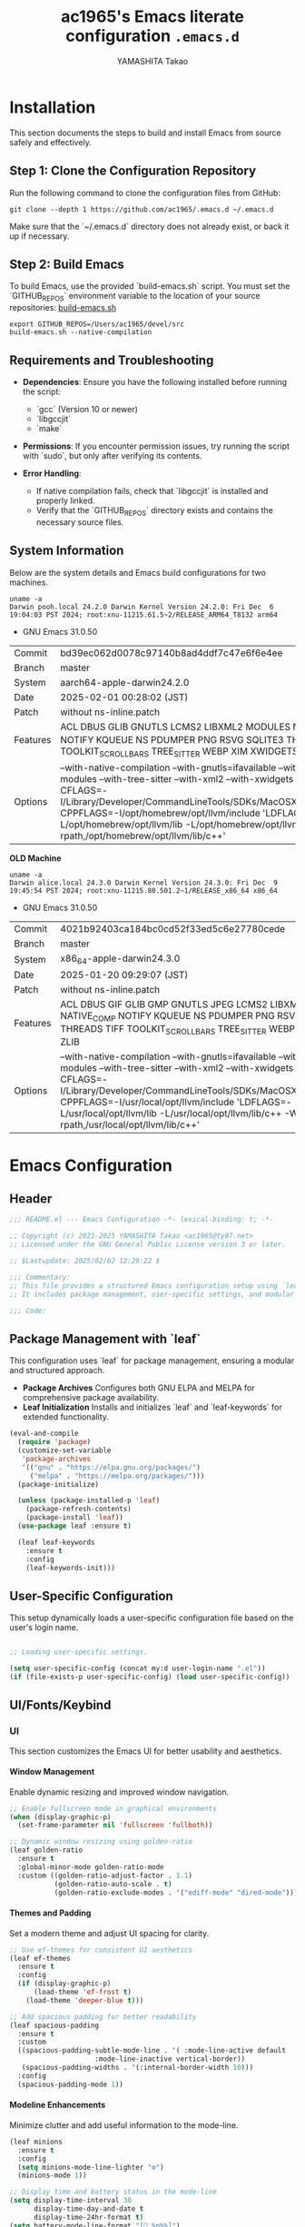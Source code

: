 #+title: ac1965's Emacs literate configuration =.emacs.d=
#+startup: content
#+author: YAMASHITA Takao
#+options: auto-id:t H:6

[[file:demo.png]]

* Installation

This section documents the steps to build and install Emacs from source safely and effectively.

** Step 1: Clone the Configuration Repository
Run the following command to clone the configuration files from GitHub:

#+begin_src shell :eval never
  git clone --depth 1 https://github.com/ac1965/.emacs.d ~/.emacs.d
#+end_src

Make sure that the `~/.emacs.d` directory does not already exist, or back it up if necessary.

** Step 2: Build Emacs

To build Emacs, use the provided `build-emacs.sh` script. You must set the `GITHUB_REPOS` environment variable to the location of your source repositories:
[[https://github.com/ac1965/dotfiles/blob/master/.local/bin/build-emacs.sh][ build-emacs.sh]]

#+begin_src shell :eval never
  export GITHUB_REPOS=/Users/ac1965/devel/src
  build-emacs.sh --native-compilation
#+end_src

** Requirements and Troubleshooting

- **Dependencies**: Ensure you have the following installed before running the script:
  - `gcc` (Version 10 or newer)
  - `libgccjit`
  - `make`

- **Permissions**: If you encounter permission issues, try running the script with `sudo`, but only after verifying its contents.

- **Error Handling**:
  - If native compilation fails, check that `libgccjit` is installed and properly linked.
  - Verify that the `GITHUB_REPOS` directory exists and contains the necessary source files.

** System Information

Below are the system details and Emacs build configurations for two machines.

#+begin_src shell :eval never
  uname -a
  Darwin pooh.local 24.2.0 Darwin Kernel Version 24.2.0: Fri Dec  6 19:04:03 PST 2024; root:xnu-11215.61.5~2/RELEASE_ARM64_T8132 arm64
#+end_src

- GNU Emacs 31.0.50

|Commit|bd39ec062d0078c97140b8ad4ddf7c47e6f6e4ee|
|Branch|master|
|System|aarch64-apple-darwin24.2.0|
|Date|2025-02-01 00:28:02 (JST)|
|Patch|without ns-inline.patch|
|Features|ACL DBUS GLIB GNUTLS LCMS2 LIBXML2 MODULES NATIVE_COMP NOTIFY KQUEUE NS PDUMPER PNG RSVG SQLITE3 THREADS TOOLKIT_SCROLL_BARS TREE_SITTER WEBP XIM XWIDGETS ZLIB|
|Options|--with-native-compilation --with-gnutls=ifavailable --with-json --with-modules --with-tree-sitter --with-xml2 --with-xwidgets --with-librsvg CFLAGS=-I/Library/Developer/CommandLineTools/SDKs/MacOSX.sdk/usr/include CPPFLAGS=-I/opt/homebrew/opt/llvm/include 'LDFLAGS=-L/opt/homebrew/opt/llvm/lib -L/opt/homebrew/opt/llvm/lib/c++ -Wl,-rpath,/opt/homebrew/opt/llvm/lib/c++'|

*OLD Machine*

#+begin_src shell :eval never
  uname -a
  Darwin alice.local 24.3.0 Darwin Kernel Version 24.3.0: Fri Dec  9 19:45:54 PST 2024; root:xnu-11215.80.501.2~1/RELEASE_x86_64 x86_64
#+end_src

- GNU Emacs 31.0.50

|Commit|4021b92403ca184bc0cd52f33ed5c6e27780cede|
|Branch|master|
|System|x86_64-apple-darwin24.3.0|
|Date|2025-01-20 09:29:07 (JST)|
|Patch|without ns-inline.patch|
|Features|ACL DBUS GIF GLIB GMP GNUTLS JPEG LCMS2 LIBXML2 MODULES NATIVE_COMP NOTIFY KQUEUE NS PDUMPER PNG RSVG SQLITE3 THREADS TIFF TOOLKIT_SCROLL_BARS TREE_SITTER WEBP XIM XWIDGETS ZLIB|
|Options|--with-native-compilation --with-gnutls=ifavailable --with-json --with-modules --with-tree-sitter --with-xml2 --with-xwidgets --with-librsvg CFLAGS=-I/Library/Developer/CommandLineTools/SDKs/MacOSX.sdk/usr/include CPPFLAGS=-I/usr/local/opt/llvm/include 'LDFLAGS=-L/usr/local/opt/llvm/lib -L/usr/local/opt/llvm/lib/c++ -Wl,-rpath,/usr/local/opt/llvm/lib/c++'|

* Emacs Configuration
** Header
#+begin_src emacs-lisp
;;; README.el --- Emacs Configuration -*- lexical-binding: t; -*-

;; Copyright (c) 2021-2025 YAMASHITA Takao <ac1965@ty07.net>
;; Licensed under the GNU General Public License version 3 or later.

;; $Lastupdate: 2025/02/02 12:29:22 $

;;; Commentary:
;; This file provides a structured Emacs configuration setup using `leaf`.
;; It includes package management, user-specific settings, and modular design.

;;; Code:
#+end_src

** Package Management with `leaf`
This configuration uses `leaf` for package management, ensuring a modular and structured approach.

- **Package Archives**
  Configures both GNU ELPA and MELPA for comprehensive package availability.
- **Leaf Initialization**
  Installs and initializes `leaf` and `leaf-keywords` for extended functionality.

#+begin_src emacs-lisp
(eval-and-compile
  (require 'package)
  (customize-set-variable
   'package-archives
   '(("gnu" . "https://elpa.gnu.org/packages/")
     ("melpa" . "https://melpa.org/packages/")))
  (package-initialize)

  (unless (package-installed-p 'leaf)
    (package-refresh-contents)
    (package-install 'leaf))
  (use-package leaf :ensure t)

  (leaf leaf-keywords
    :ensure t
    :config
    (leaf-keywords-init)))
#+end_src

** User-Specific Configuration
This setup dynamically loads a user-specific configuration file based on the user's login name.

#+begin_src emacs-lisp
  
  ;; Loading user-specific settings.

  (setq user-specific-config (concat my:d user-login-name ".el"))
  (if (file-exists-p user-specific-config) (load user-specific-config))
#+end_src

** UI/Fonts/Keybind
*** UI
This section customizes the Emacs UI for better usability and aesthetics.

**** Window Management
Enable dynamic resizing and improved window navigation.

#+begin_src emacs-lisp
  ;; Enable fullscreen mode in graphical environments
  (when (display-graphic-p)
    (set-frame-parameter nil 'fullscreen 'fullboth))

  ;; Dynamic window resizing using golden-ratio
  (leaf golden-ratio
    :ensure t
    :global-minor-mode golden-ratio-mode
    :custom ((golden-ratio-adjust-factor . 1.1)
             (golden-ratio-auto-scale . t)
             (golden-ratio-exclude-modes . '("ediff-mode" "dired-mode"))))
#+end_src

**** Themes and Padding
Set a modern theme and adjust UI spacing for clarity.

#+begin_src emacs-lisp
  ;; Use ef-themes for consistent UI aesthetics
  (leaf ef-themes
    :ensure t
    :config
    (if (display-graphic-p)
        (load-theme 'ef-frost t)
      (load-theme 'deeper-blue t)))

  ;; Add spacious padding for better readability
  (leaf spacious-padding
    :ensure t
    :custom
    ((spacious-padding-subtle-mode-line . '( :mode-line-active default
  					   :mode-line-inactive vertical-border))
     (spacious-padding-widths . '(:internal-border-width 10)))
    :config
    (spacious-padding-mode 1))
#+end_src

**** Modeline Enhancements
Minimize clutter and add useful information to the mode-line.

#+begin_src emacs-lisp
  (leaf minions
    :ensure t
    :config
    (setq minions-mode-line-lighter "⚙")
    (minions-mode 1))

  ;; Display time and battery status in the mode-line
  (setq display-time-interval 30
        display-time-day-and-date t
        display-time-24hr-format t)
  (setq battery-mode-line-format "[🔋 %p%%]")
  (display-time-mode 1)
  (display-battery-mode 1)
#+end_src

**** Tab Management
Enable tabs and enhance navigation between buffers.

#+begin_src emacs-lisp
(leaf tab-bar
  :custom ((tab-bar-show . 1)
           (tab-bar-new-tab-choice . "*scratch*"))
  :config
  (tab-bar-mode 1)
  (global-tab-line-mode 1))
#+end_src

**** File Navigation
Configure Treemacs as a file and project explorer.

#+begin_src emacs-lisp
  (leaf treemacs
    :ensure t
    :bind (:treemacs-mode-map
           ([mouse-1] . #'treemacs-single-click-expand-action))
    :custom
    ((treemacs-no-png-images . nil)
     (treemacs-filewatch-mode . t)
     (treemacs-follow-mode . t)
     (treemacs-indentation . 2)
     (treemacs-missing-project-action . 'remove))
    :config
    (setq treemacs-width 30)
    :hook
    (treemacs-mode-hook . (lambda ()
                            (setq mode-line-format nil)
                            (display-line-numbers-mode 0))))
#+end_src

*** Fonts
This section sets up fonts, icons, and ligatures for a modern and visually enhanced Emacs experience.

**** Default Font Setup
Defines the default font and applies it to all frames.

#+begin_src emacs-lisp
  ;; Check if a font exists on the system.
  (defun font-exists-p (font)
    "Return t if FONT exists on the system."
    (member font (font-family-list)))

  ;; Set up the default font and icon fonts for a frame.
  (defun font-setup (&optional frame)
    "Apply font settings to the FRAME or the current frame."
    (when (font-exists-p my:font-family)
      (set-face-attribute 'default frame :family my:font-family
                          :height (* my:font-size 10))
      ;; Configure emoji fonts.
      (set-fontset-font t 'unicode
                        (font-spec :family "Noto Color Emoji") nil 'prepend)))

  ;; Set default font family and size.
  (unless (font-exists-p my:font-family)
    (setq my:font-family (if (eq system-type 'windows-nt) "Consolas" "Monospace")))
  (unless (boundp 'my:font-size)
    (setq my:font-size (if (> (display-pixel-width) 1920) 18 16)))

  ;; Apply font settings in GUI or daemon mode.
  (if (daemonp)
      (add-hook 'after-make-frame-functions #'font-setup)
    (font-setup))
#+end_src

**** Nerd Icons
Adds icons to file listings and UI elements using Nerd Fonts.

#+begin_src emacs-lisp
  (leaf nerd-icons
    :if (display-graphic-p)
    :ensure t
    :config
    (setq nerd-icons-color-icons t)
    (unless (font-exists-p "Symbols Nerd Font Mono")
      (setq nerd-icons-color-icons nil)))

  ;; Enable Nerd Icons in Dired mode.
  (leaf nerd-icons-dired
    :if (display-graphic-p)
    :ensure t
    :hook (dired-mode-hook . nerd-icons-dired-mode))
#+end_src

**** Ligatures
Enable ligatures in programming modes for improved code readability.

#+begin_src emacs-lisp
(leaf ligature
  :ensure t
  :config
  ;; Define ligatures for programming modes.
  (ligature-set-ligatures 'prog-mode
                          '("->" "=>" "::" "===" "!=" "&&" "||" "|||"
                            ":::" "!!" "??" "-->" "<--" "->>" "<<-"))
  ;; Enable ligatures globally.
  (global-ligature-mode t))
#+end_src

*** Key Bindings
Custom key bindings for efficient navigation, editing, and window management.

| Key Sequence   | Command                     | Description |
|----------------+-----------------------------+-------------|
| C-+            | text-scale-increase         |             |
| C--            | text-scale-decrease         |             |
| C-.            | other-window                |             |
| C-/            | undo-fu-only-undo           |             |
| C-=            | er/expand-region            |             |
| C-?            | help                        |             |
| C-c 2          | my/toggle-window-split      |             |
| C-c :          | uncomment-region            |             |
| C-c ;          | comment-region              |             |
| C-c M-a        | align-regexp                |             |
| C-c d a        | org-agenda                  |             |
| C-c d c        | org-capture                 |             |
| C-c d f        | org-roam-node-find          |             |
| C-c d i        | org-roam-node-insert        |             |
| C-c o          | find-file                   |             |
| C-c r          | consult-ripgrep             |             |
| C-c v          | find-file-read-only         |             |
| C-c z          | hydra-text-scale/body       |             |
| C-h            | backward-delete-char        |             |
| C-s            | consult-line                |             |
| C-x g          | magit-status                |             |
| C-z            | undo-fu-only-redo           |             |
| M-o            | ace-window                  |             |
| M-x            | execute-extended-command    |             |
| s-.            | ace-swap-window             |             |
| s-<down>       | end-of-buffer               |             |
| s-<up>         | beginning-of-buffer         |             |
| s-d            | delete-frame                |             |
| s-j            | find-file-other-window      |             |
| s-k            | kill-buffer-and-window      |             |
| s-m            | (lambda () (interactive)    |             |
| s-n            | next-buffer                 |             |
| s-o            | find-file-other-frame       |             |
| s-p            | previous-buffer             |             |
| s-r            | restart-emacs               |             |

**** General Key Bindings
Define shortcuts for undo, help, and text scaling.

#+begin_src emacs-lisp
  (leaf which-key
    :ensure t
    :global-minor-mode t
    :config
    (setq which-key-idle-delay 0.5))

  (leaf undo-fu
    :ensure t
    :config
    (setq undo-fu-allow-undo-in-region t))

  (leaf hydra
    :ensure t
    :config
    ;; Text scaling hydra
    (defhydra hydra-text-scale (:hint nil :color red)
      "
  ^Text Scaling^
  ----------------------------
  [_+_] Increase   [_-_] Decrease   [_0_] Reset
  "
      ("+" text-scale-increase)
      ("-" text-scale-decrease)
      ("0" (text-scale-set 0) :color blue)
      ("q" nil "quit" :color blue))

    ;; Bind text scaling hydra to a key
    (leaf-keys
     (("C-c z" . hydra-text-scale/body))))
#+end_src

**** Editing and Buffer Operations
Shortcuts for text editing, buffer management, and scrolling.

#+begin_src emacs-lisp
  (leaf-keys
   (("<f1>"          . help)                      ;; Help
    ("<f8>"          . treemacs)                  ;; Treemacs
    ("C-/"           . undo-fu-only-undo)         ;; Undo
    ("C-h"           . backward-delete-char)      ;; Delete character
    ("C-z"           . undo-fu-only-redo)         ;; Redo
    ("s-n"           . next-buffer)               ;; Switch to next buffer
    ("s-p"           . previous-buffer)           ;; Switch to previous buffer
    ("s-k"           . kill-buffer-and-window)    ;; Kill buffer and close window
    ("C-+"           . text-scale-increase)       ;; Increase text size
    ("C--"           . text-scale-decrease)       ;; Decrease text size
    ("s-<up>"        . beginning-of-buffer)       ;; Jump to beginning of buffer
    ("s-<down>"      . end-of-buffer)))           ;; Jump to end of buffer
#+end_src

**** Window and Frame Management
Keybindings for managing windows and frames.

#+begin_src emacs-lisp
(leaf-keys
 (("C-."           . other-window)             ;; Switch to another window
  ("C-c 2"         . my/toggle-window-split)   ;; Toggle window split orientation
  ("M-o"           . ace-window)               ;; Switch windows using Ace Window
  ("s-."           . ace-swap-window)          ;; Swap windows
  ("s-d"           . delete-frame)             ;; Delete current frame
  ("s-j"           . find-file-other-window)   ;; Open file in another window
  ("s-o"           . find-file-other-frame)    ;; Open file in another frame
  ("s-m"           . (lambda () (interactive)  ;; Open a blank frame
                       (let ((frame (make-frame)))
                         (with-selected-frame frame
                           (switch-to-buffer (generate-new-buffer "untitled"))))))
  ("s-r"           . restart-emacs)))          ;; Restart Emacs
#+end_src

**** File and Search Operations
Bindings for file management and search tools.

#+begin_src emacs-lisp
(leaf-keys
 (("C-c o"         . find-file)                ;; Open file
  ("C-c v"         . find-file-read-only)      ;; Open file in read-only mode
  ("C-c r"         . consult-ripgrep)          ;; Search with ripgrep
  ("C-s"           . consult-line)))           ;; Search current buffer
#+end_src

**** Org Mode Shortcuts
Bindings for Org mode and Org-roam functions.

#+begin_src emacs-lisp
(leaf-keys
 (("C-c d a"       . org-agenda)               ;; Open Org agenda
  ("C-c d c"       . org-capture)              ;; Capture an Org entry
  ("C-c d i"       . org-roam-node-insert)     ;; Insert an Org-roam node
  ("C-c d f"       . org-roam-node-find)))     ;; Find an Org-roam node
#+end_src

**** Miscellaneous
Additional useful bindings.

#+begin_src emacs-lisp
(leaf-keys
 (("C-c M-a"       . align-regexp)             ;; Align text by regex
  ("C-="           . er/expand-region)         ;; Expand selection
  ("M-x"           . execute-extended-command) ;; Execute a command
  ("C-x g"         . magit-status)))           ;; Open Magit status
#+end_src

***** Enable keybindings for directional window navigation

#+begin_src emacs-lisp
  (windmove-default-keybindings)
#+end_src

***** Custom keybinding for other window view

#+begin_src emacs-lisp
  (add-hook 'dired-mode-hook
            (lambda ()
              (define-key dired-mode-map "z"
  			'my/dired-view-file-other-window)))
#+end_src

** Basic Configuration
This section includes fundamental settings for auto-saving, backup management, and visual enhancements.

*** Save and Backup
Manage backups, auto-saving, and save-related utilities.

#+begin_src emacs-lisp
;; Insert a timestamp before saving the buffer.
(defun my/save-buffer-wrapper ()
  "Insert a timestamp at the top of the buffer before saving."
  (interactive)
  (let ((tostr (concat "$Lastupdate: " (format-time-string "%Y/%m/%d %H:%M:%S") " $")))
    (save-excursion
      (goto-char (point-min))
      (while (re-search-forward "\\$Lastupdate\\([0-9/: ]*\\)?\\$" nil t)
        (replace-match tostr nil t)))))

(add-hook 'before-save-hook #'my/save-buffer-wrapper)

;; Configure auto-save and backup settings.
(leaf files
  :custom
  `((auto-save-file-name-transforms . '((".*" ,(concat no-littering-var-directory "backup") t)))
    (backup-directory-alist . '(("." . ,(concat no-littering-var-directory "backup"))))
    (delete-old-versions . t)
    (auto-save-visited-interval . 1))
  :global-minor-mode auto-save-visited-mode)
#+end_src

*** Session Management
Save and restore sessions, window configurations, and history.

#+begin_src emacs-lisp
(leaf *desktop
  :config
  (setq desktop-dirname (concat no-littering-var-directory "desktop")
        desktop-save 'if-exists
        desktop-auto-save-timeout 180
        desktop-restore-eager 10)
  (desktop-save-mode 1)  ;; Enable session saving
  (winner-mode 1))       ;; Enable window configuration undo/redo

(leaf savehist
  :custom `((savehist-file . ,(concat no-littering-var-directory "savehist")))
  :global-minor-mode t)
#+end_src

*** Editing Enhancements
Enable features for editing convenience and readability.

#+begin_src emacs-lisp
(leaf elec-pair
  :global-minor-mode electric-pair-mode)

(leaf paren
  :custom ((show-paren-delay . 0)
           (show-paren-style . 'expression))
  :global-minor-mode show-paren-mode)

(leaf puni
  :ensure t
  :global-minor-mode puni-global-mode)
#+end_src

*** System Utilities
Optimize performance and integrate macOS-specific settings.

#+begin_src emacs-lisp
  (leaf gcmh
    :ensure t
    :global-minor-mode t)

  (leaf exec-path-from-shell
    :ensure t
    :if (memq window-system '(mac ns))
    :custom
    ((exec-path-from-shell-check-startup-files . nil)
     (exec-path-from-shell-variables . '("PATH" "MANPATH" "PASSWORD_STORE_DIR" "GPG_KEY_ID")))
    :config
    (exec-path-from-shell-initialize))
#+end_src

*** Tree-Sitter
Enable syntax highlighting and grammar support using Tree-Sitter.

#+begin_src emacs-lisp
(leaf tree-sitter
  :ensure t
  :global-minor-mode global-tree-sitter-mode
  :hook (tree-sitter-after-on-hook . tree-sitter-hl-mode))

(leaf tree-sitter-langs
  :ensure t
  :config
  (tree-sitter-langs-install-grammars))
#+end_src

*** Miscellaneous
Organize Emacs configuration and handle remote file editing.

#+begin_src emacs-lisp
(leaf no-littering
  :ensure t
  :require t)

(leaf tramp
  :pre-setq
  `((tramp-persistency-file-name . ,(concat no-littering-var-directory "tramp"))
    (tramp-auto-save-directory . ,(concat no-littering-var-directory "tramp-autosave")))
  :custom
  `((tramp-default-method . "scp")
    (tramp-verbose . 10)))

(leaf startup
  :custom `((auto-save-list-file-prefix . ,(concat no-littering-var-directory "backup/.saves-"))))
#+end_src

** Utilties Package
*** Extra Utilities
Additional tools and utilities for editing, navigation, and programming support.

**** General Utilities
Enable clipboard integration, visual-line-mode, and useful extensions.

#+begin_src emacs-lisp
  (leaf visual-line-mode
    :global-minor-mode t)

  (leaf pbcopy
    :if (memq window-system '(mac ns))
    :ensure t)

  (leaf dired-filter :ensure t)
  (leaf expand-region :ensure t)
  (leaf aggressive-indent
    :ensure t
    :global-minor-mode global-aggressive-indent-mode)
  (leaf delsel
    :global-minor-mode delete-selection-mode)
#+end_src

**** Search and Navigation
Enhance search and navigation capabilities.

#+begin_src emacs-lisp
(leaf rg :ensure t)

(leaf dumb-jump
  :ensure t
  :hook ((xref-backend-functions . dumb-jump-xref-activate))
  :custom ((dumb-jump-force-searcher . 'rg)))

(leaf multiple-cursors :ensure t)
#+end_src

**** Version Control
Use Magit for version control and Git management.

#+begin_src emacs-lisp
(leaf magit :ensure t)
#+end_src

**** Syntax Checking and Spell Checking
On-the-fly syntax and spell checking.

#+begin_src emacs-lisp
(leaf flycheck
  :ensure t
  :global-minor-mode t)

(leaf flyspell
  :ensure t
  :hook (text-mode . flyspell-mode)
  :custom ((ispell-program-name . "aspell")))
#+end_src

**** Project Management
Use Projectile for efficient project navigation.

#+begin_src emacs-lisp
(leaf projectile
  :ensure t
  :global-minor-mode t)
#+end_src

**** Snippets
Enable Yasnippet for template-based coding.

#+begin_src emacs-lisp
(leaf yasnippet
  :ensure t
  :global-minor-mode yas-global-mode)

(leaf yasnippet-snippets
  :ensure t
  :after yasnippet)
#+end_src

**** Encryption
Enable encryption with EasyPG.

#+begin_src emacs-lisp
(leaf epa-file
  :config
  (epa-file-enable)
  (setq epa-pinentry-mode 'loopback)
  (custom-set-variables '(epg-gpg-program "gpg")))
#+end_src

**** Ellama Configuration
Integrate advanced AI capabilities with Ellama for language and translation tasks.

#+begin_src emacs-lisp
(leaf ellama
  :ensure t
  :after llm-ollama
  :init
  ;; Set default language to Japanese
  (setopt ellama-language "Japanese")

  ;; Define session directory for Ellama
  (setopt ellama-sessions-directory (concat no-littering-var-directory "ellama-sessions"))

  ;; Configure naming scheme for sessions
  (setopt ellama-naming-scheme 'ellama-generate-name-by-llm)

  ;; Set default provider
  (setopt ellama-provider
          (make-llm-ollama
           :chat-model "codestral:22b-v0.1-q4_K_S"
           :embedding-model "codestral:22b-v0.1-q4_K_S"))

  ;; Define translation provider
  (setopt ellama-translation-provider
          (make-llm-ollama
           :chat-model "llama3:8b-instruct-q8_0"
           :embedding-model "llama3:8b-instruct-q8_0"))

  ;; Define additional providers
  (setopt ellama-providers
          '(("codestral" . (make-llm-ollama
                            :chat-model "codestral:22b-v0.1-q4_K_S"
                            :embedding-model "codestral:22b-v0.1-q4_K_S"))
            ("gemma2" . (make-llm-ollama
                         :chat-model "gemma2:27b-instruct-q4_K_S"
                         :embedding-model "gemma2:27b-instruct-q4_K_S"))
            ("llama3.2-vision" . (make-llm-ollama
                                  :chat-model "llama3:8b-instruct-q8_0"
                                  :embedding-model "llama3:8b-instruct-q8_0"))))

  ;; Add error handling for unsupported providers
  (defun ellama-set-provider (provider-name)
    "Set the active provider for Ellama by PROVIDER-NAME."
    (interactive
     (list (completing-read "Select provider: "
                            (mapcar #'car ellama-providers))))
    (if-let ((provider (cdr (assoc provider-name ellama-providers))))
        (progn
          (setopt ellama-provider provider)
          (message "Ellama provider set to: %s" provider-name))
      (error "Provider '%s' not found in ellama-providers" provider-name)))

  :config
  ;; Ensure that Ellama initializes correctly
  (unless (and ellama-provider ellama-translation-provider)
    (message "Ellama configuration is incomplete. Verify providers.")))
#+end_src

**** Programming Utilities
Enhance programming with LSP support and utilities.

#+begin_src emacs-lisp
(leaf eglot
  :hook (prog-mode . eglot-ensure)
  :custom
  `((eglot-autoshutdown . t)
    (eglot-sync-connect . nil)
    (eglot-events-buffer-size . 200))
  :bind (:eglot-mode-map
         ("C-c h" . eglot-help-at-point)
         ("C-c r" . eglot-rename)
         ("C-c a" . eglot-code-actions)
         ("C-c d" . flymake-show-buffer-diagnostics)))

(leaf lsp-mode
  :ensure t
  :hook ((python-mode . lsp)
         (rust-mode . lsp)
         (go-mode . lsp)
         (js-mode . lsp)
         (typescript-mode . lsp)
         (c-mode . lsp)
         (c++-mode . lsp))
  :custom
  `((lsp-enable-snippet . t)
    (lsp-idle-delay . 0.5)
    (lsp-headerline-breadcrumb-enable . t)
    (lsp-prefer-flymake . nil))
  :config
  (setq lsp-completion-provider :capf))

(leaf lsp-ui
  :ensure t
  :after lsp-mode
  :custom
  `((lsp-ui-doc-enable . t)
    (lsp-ui-sideline-enable . t)
    (lsp-ui-sideline-show-hover . t)
    (lsp-ui-sideline-show-code-actions . t)
    (lsp-ui-sideline-show-diagnostics . t)))
#+end_src

**** Completion Framework
This configuration script sets up a sophisticated *completion framework* for Emacs, focusing on efficient, flexible, and user-friendly completion across various contexts.

#+begin_src emacs-lisp
;;; Completion Framework Configuration

(leaf completion-settings
  :config

  ;; Prescient: Sort and filter candidates based on usage history
  (leaf prescient
    :ensure t
    :custom
    ((prescient-aggressive-file-save . t))  ;; Automatically save history
    :global-minor-mode prescient-persist-mode)

  ;; Vertico: Vertical completion menu
  ;; Best suited for commands like M-x, file completion, and more.
  (leaf vertico
    :ensure t
    :global-minor-mode vertico-mode
    :custom
    ((vertico-count . 15))  ;; Show up to 15 candidates in the menu
    :config
    ;; Posframe integration for cleaner UI
    (leaf vertico-posframe
      :ensure t
      :custom
      ((vertico-posframe-border-width . 2)
       (vertico-posframe-parameters . '((left-fringe . 4)
                                        (right-fringe . 4))))
      :global-minor-mode vertico-posframe-mode))

  ;; Marginalia: Annotate candidates with additional context
  (leaf marginalia
    :ensure t
    :global-minor-mode marginalia-mode)

  ;; Consult: Enhanced search and navigation commands
  ;; Adds better search capabilities to complement Vertico.
  (leaf consult
    :ensure t
    :custom
    ((xref-show-xrefs-function . #'consult-xref)
     (xref-show-definitions-function . #'consult-xref)))

  ;; Embark: Context-aware actions for completion candidates
  ;; Provides detailed actions for selected candidates in Vertico.
  (leaf embark
    :ensure t
    :custom
    ((prefix-help-command . #'embark-prefix-help-command))
    :config
    ;; Integrate Embark with Consult for richer functionality
    (leaf embark-consult
      :ensure t
      :after (embark consult)
      :hook (embark-collect-mode . consult-preview-at-point-mode)))

  ;; Corfu: Popup-based completion for `completion-at-point`
  ;; Suitable for in-buffer completions, e.g., programming contexts.
  (leaf corfu
    :ensure t
    :init
    (global-corfu-mode)  ;; Enable Corfu globally
    :custom
    ((corfu-auto . t)          ;; Enable auto-completion
     (corfu-auto-delay . 0)    ;; No delay before showing candidates
     (corfu-auto-prefix . 2)   ;; Trigger completion after 2 characters
     (corfu-cycle . t))        ;; Cycle through candidates
    :config
    ;; Add icons to completion candidates for better visualization
    (leaf kind-icon
      :ensure t
      :after corfu
      :custom
      ((kind-icon-default-face . 'corfu-default))
      :config
      (add-to-list 'corfu-margin-formatters #'kind-icon-margin-formatter)))

  ;; Cape: Additional completion sources for Corfu
  ;; Extend completion with extra sources like file and keyword completions.
  (leaf cape
    :ensure t
    :init
    ;; Add sources for file, dabbrev, and keyword completion
    (add-to-list 'completion-at-point-functions #'cape-file)
    (add-to-list 'completion-at-point-functions #'cape-dabbrev)
    (add-to-list 'completion-at-point-functions #'cape-keyword))

  ;; Orderless: Fuzzy matching for completion
  ;; Improve matching logic to handle partial and unordered patterns.
  (leaf orderless
    :ensure t
    :custom
    ((completion-styles . '(orderless basic))  ;; Enable fuzzy matching
     (completion-category-overrides . '((file (styles . (partial-completion))))))))
#+end_src

*** Org-mode
**** Org-mode Core Setup
Core Org-mode Configuration
This section sets up essential Org-mode features, including directories

#+begin_src emacs-lisp
  ;;; Org-mode Setup
  (leaf Org-mode
    :config
    ;; Org-mode document management and editing
    (leaf org
      :leaf-defer t
      :preface
      (defvar warning-suppress-types nil)
      (unless (boundp 'my:d:cloud)
        (setq my:d:cloud (concat no-littering-var-directory "./")))

      ;; Return list of opened Org mode buffer files
      (defun org-buffer-files ()
        "Return list of opened Org mode buffer files."
        (mapcar (function buffer-file-name)
                (org-buffer-list 'files)))

      ;; Show Org buffer file in current window
      (defun show-org-buffer (file)
        "Show an org-file FILE in the current buffer."
        (interactive)
        (if (get-buffer file)
            (let ((buffer (get-buffer file)))
              (switch-to-buffer buffer)
              (message "%s" file))
          (find-file (concat org-directory "/" file))))

      :custom
      (org-support-shift-select . t)

      :init
      (setq org-directory (expand-file-name "org/" my:d:cloud))
      (my:ensure-directory-exists org-directory)
      (setq org-startup-indented t
            org-ellipsis " ▾"
            org-hide-leading-stars t)
      (setq warning-suppress-types (append warning-suppress-types '((org-element-cache))))

      :bind
      (("C-M--" . #'(lambda () (interactive)
                      (show-org-buffer "gtd.org")))
       ("C-M-^" . #'(lambda () (interactive)
                      (show-org-buffer "notes.org")))
       ("C-M-~" . #'(lambda () (interactive)
                      (show-org-buffer "kb.org"))))

      :config
      (setq org-agenda-files (list org-directory)
            org-default-notes-file "notes.org"
            org-log-done 'time
            org-startup-truncated nil
            org-startup-folded 'content
            org-use-speed-commands t
            org-enforce-todo-dependencies t)

      (remove (concat org-directory "/archives") org-agenda-files)

      (setq org-todo-keywords
            '((sequence "TODO(t)" "SOMEDAY(s)" "WAITING(w)" "|" "DONE(d)" "CANCELED(c@)")))

      (setq org-refile-targets
            (quote ((nil :maxlevel . 3)
                    (org-buffer-files :maxlevel . 1)
                    (org-agenda-files :maxlevel . 3))))

      (setq org-capture-templates
            '(("t" "Todo" entry (file+headline "gtd.org" "Inbox")
               "* TODO %?\n %i\n %a")
              ("n" "Note" entry (file+headline "notes.org" "Notes")
               "* %?\nEntered on %U\n %i\n %a")
              ("j" "Journal" entry (function org-journal-find-location)
               "* %(format-time-string org-journal-time-format)%^{Title}\n%i%?")
              ("m" "Meeting" entry (file "meetings.org")
               "* MEETING with %? :meeting:\n  %U\n  %a")
              )))
#+end_src

**** Org-mode Visual Enhancements
This section improves the visual presentation of Org-mode documents by customizing headline bullets and indentation.

*Explanation*

- **Headline Bullets**:
The symbols `◉`, `★`, `○`, and `▷` are used to visually distinguish different heading levels, making the document easier to navigate.
- **Hidden Stars**:
Leading stars (e.g., `** Subheading`) are hidden to reduce visual clutter and improve readability.

#+begin_src emacs-lisp
  (leaf org-superstar
    :after org
    :ensure t
    :custom
    ;; Customize bullets for different headline levels
    (org-superstar-headline-bullets-list . '("◉" "★" "○" "▷"))
    ;; Hide leading stars in headlines
    (org-superstar-remove-leading-stars . t)
    ;; Show custom bullets in Org-mode buffers
    :hook (org-mode . org-superstar-mode))
#+end_src

**** Additional Org-related packages and configuration
Enable LaTeX export with custom packages and PDF generation commands.

#+begin_src emacs-lisp
  (leaf org-latex
    :after org
    :custom
    (org-latex-packages-alist '(("" "graphicx" t)
                                ("" "longtable" nil)
                                ("" "wrapfig" nil)))
    (org-latex-pdf-process '("pdflatex -interaction nonstopmode -output-directory %o %f"
                             "pdflatex -interaction nonstopmode -output-directory %o %f")))
#+end_src

Integrate Org-journal for daily note-taking.

#+begin_src emacs-lisp
  (leaf org-journal
    :ensure t
    :after org
    :config
    ;; Specify the journal directory
    (setq org-journal-dir (concat org-directory "/journal")
          org-journal-enable-agenda-integration t)

    ;; Define a custom function for finding today's journal entry
    (defun org-journal-find-location ()
      "Open today’s journal entry."
      (org-journal-new-entry t)
      (goto-char (point-min))))
#+end_src

Enable support for executing code blocks in Org files.

#+begin_src emacs-lisp
  (leaf ob
    :after org
    :defun org-babel-do-load-languages
    :config
    (org-babel-do-load-languages
     'org-babel-load-languages
     '((emacs-lisp . t)
       (shell . t)
       (python . t)
       (R . t)
       (ditaa . t)
       (plantuml . t))))
#+end_src

Enable support for executing code blocks in Org files.

#+begin_src emacs-lisp
  (leaf org-roam
    :ensure t
    :after org
    :config
    (setq org-roam-directory (concat org-directory "/org-roam"))
    (my:ensure-directory-exists org-roam-directory)
    (org-roam-db-autosync-mode))
#+end_src

Additional extensions to enhance Org-mode functionality.

#+begin_src emacs-lisp
  ;; Download and manage images in Org files
  (leaf org-download
    :ensure t
    :after org
    :config
    (setq-default org-download-image-dir (concat org-directory "/pictures")))

  ;; Generate and navigate table of contents in Org and Markdown files
  (leaf toc-org
    :ensure t
    :after org markdown-mode
    :config
    (add-hook 'org-mode-hook 'toc-org-enable)
    (add-hook 'markdown-mode-hook 'toc-org-mode))

  ;; Add clickable links from the clipboard
  (leaf org-cliplink
    :ensure t
    :after org
    :bind ("C-x p i" . org-cliplink))
#+end_src

Enable support for executing code blocks in Org files.

#+begin_src emacs-lisp
  ;; Export Org files to Hugo markdown format using ox-hugo
  (leaf ox-hugo
    :ensure t
    :require t
    :after ox
    :custom ((org-hugo-front-matter-format . "toml")))

  ;; ox-hugo-capture
  (leaf *ox-hugo--capture
    :require org-capture
    :defvar (org-capture-templates)
    :config
    (add-to-list 'org-capture-templates
  	       '("b" "Create new blog post" entry
                   (file+headline my-capture-blog-file "blog")
                   "** TODO %?
    :PROPERTIES:
    :EXPORT_FILE_NAME: %(apply #'format \"%s-%s-%s\"
    (format-time-string \"%Y\")
    (let ((sha1 (sha1 (shell-command-to-string \"head -c 1024 /dev/urandom\"))))
    (cl-loop for (a b c d) on (cdr (split-string sha1 \"\")) by #'cddddr repeat 2 collect (concat a b c d))))
    :EXPORT_DATE:
    :EXPORT_HUGO_TAGS:
    :EXPORT_HUGO_CATEGORIES:
    :EXPORT_HUGO_LASTMOD:
    :EXPORT_HUGO_CUSTOM_FRONT_MATTER: :pin false
    :END:
    \n
    ")))

  (leaf markdown-mode
    :ensure t
    :mode ("\\.md\\'" . markdown-mode)))
#+end_src

*** Miscellaneous Helper Functions
This section contains utility functions for managing windows, desktops, and workflows in Emacs.

#+begin_src emacs-lisp
  ;; Save the current window layout
  (defvar my/saved-window-config nil
    "Stores the current window configuration for later restoration.")

  (defun my/save-window-layout ()
    "Save the current window configuration to `my/saved-window-config`."
    (interactive)
    (setq my/saved-window-config (current-window-configuration))
    (message "Window configuration saved."))

  (defun my/restore-window-layout ()
    "Restore the saved window configuration.
    If no configuration has been saved, display an appropriate message."
    (interactive)
    (if my/saved-window-config
        (progn
          (set-window-configuration my/saved-window-config)
          (message "Window configuration restored."))
      (message "No saved window configuration found. Please save a layout first with `my/save-window-layout`.")))

  ;; Toggle the dedicated status of a window
  (defun my/toggle-window-dedication ()
    "Toggle the dedicated status of the currently selected window.
    A dedicated window will not display other buffers."
    (interactive)
    (let ((window (selected-window)))
      (set-window-dedicated-p window (not (window-dedicated-p window)))
      (message "Window dedication %s"
               (if (window-dedicated-p window) "enabled" "disabled"))))

  ;; Save and restore the desktop session asynchronously
  (leaf desktop
    :custom
    ;; Set up desktop saving configuration
    `((desktop-dirname . ,(concat no-littering-var-directory "desktop"))
      (desktop-save . 'if-exists)
      (desktop-auto-save-timeout . 180)
      (desktop-restore-eager . 10))
    :hook ((kill-emacs-hook . desktop-save-in-desktop-dir)
           (emacs-startup-hook . desktop-read))
    :config
    ;; Enable desktop saving mode
    (desktop-save-mode 1))

  ;; Run TASK asynchronously with error handling
  (defun my/safe-run-async (task)
    "Run TASK asynchronously and handle any errors gracefully."
    (run-at-time 0 nil
                 (lambda ()
                   (condition-case err
                       (funcall task)
                     (error (message "An error occurred during asynchronous execution: %s" err))))))

  ;; Delete backup files older than 7 days asynchronously
  (defun my/delete-old-backups ()
    "Delete old backup files asynchronously."
    (interactive)
    (my/safe-run-async
     (lambda ()
       (let ((backup-dir (concat no-littering-var-directory "backup/")))
         (when (file-directory-p backup-dir)
           (dolist (file (directory-files backup-dir t "\\`[^.]"))
             (when (and (file-regular-p file)
                        (> (- (float-time (current-time))
                              (float-time (nth 5 (file-attributes file))))
                           (* 7 24 60 60))) ;; Delete files older than 7 days
               (delete-file file))))))))
  (add-hook 'emacs-startup-hook #'my/delete-old-backups)

  ;; Automatically enable or disable `view-mode` based on buffer's read-only status.
  (defun my/enable-view-mode-on-read-only ()
    "Enable `view-mode` if the buffer is read-only, disable otherwise."
    (if buffer-read-only
        (view-mode 1)
      (view-mode -1)))
  (add-hook 'read-only-mode-hook #'my/enable-view-mode-on-read-only)

  ;; Toggle line number display
  (defun my/toggle-linum-lines ()
    "Toggle line number display using `display-line-numbers-mode`."
    (interactive)
    (display-line-numbers-mode 'toggle))

  ;; Toggle window split between horizontal and vertical
  (defun my/toggle-window-split ()
    "Toggle the window split between horizontal and vertical.
  This function only works when exactly two windows are open."
    (interactive)
    (if (= (count-windows) 2)
        (let* ((this-win-buffer (window-buffer))
               (next-win-buffer (window-buffer (next-window)))
               (splitter (if (window-combined-p)
                             'split-window-vertically
                           'split-window-horizontally)))
          (delete-other-windows)
          (let ((first-win (selected-window)))
            (funcall splitter)
            (set-window-buffer (selected-window) this-win-buffer)
            (set-window-buffer (next-window) next-win-buffer)
            (select-window first-win)))
      (message "This function only works when exactly two windows are open.")))

  ;; Find and display keybinding conflicts
  (defun my/find-keybinding-conflicts ()
    "Detect and display keybinding conflicts across active keymaps."
    (interactive)
    (let ((conflicts (make-hash-table :test 'equal))
          (buffer-name "*Keybinding Conflicts*"))
      (mapatoms (lambda (keymap)
                  (when (and (boundp keymap) (keymapp (symbol-value keymap)))
                    (map-keymap
                     (lambda (key cmd)
                       (when (commandp cmd)
                         (let ((existing (gethash key conflicts)))
                           (if existing
                               (puthash key (cons cmd existing) conflicts)
                             (puthash key (list cmd) conflicts)))))
                     (symbol-value keymap)))))
      (with-current-buffer (get-buffer-create buffer-name)
        (read-only-mode -1)
        (erase-buffer)
        (insert "Keybinding Conflicts:\n\n")
        (maphash (lambda (key cmds)
                   (when (> (length cmds) 1)
                     (insert (format "%s => %s\n"
                                     (key-description key)
                                     (mapconcat #'symbol-name cmds ", ")))))
                 conflicts)
        (read-only-mode 1))
      (switch-to-buffer buffer-name)))

  ;; Open the selected file or directory in another window in Dired mode.
  (defun my/dired-view-file-other-window ()
    "Open the selected file or directory in another window.
  If the target is a directory, navigate to it.
  If the target is a file, open it in read-only mode in another window."
    (interactive)
    (let ((file (dired-get-file-for-visit)))
      (if (file-directory-p file)
          (or (and (cdr dired-subdir-alist)
                   (dired-goto-subdir file))
              (dired file))
        (view-file-other-window file))))

  ;; Open the current buffer in Visual Studio Code at the current line and column.
  (defun my/open-by-vscode ()
    "Open the current file in Visual Studio Code asynchronously."
    (interactive)
    (when (buffer-file-name)
      (async-shell-command
       (format "code -r -g %s:%d:%d"
               (buffer-file-name)
               (line-number-at-pos)
               (current-column)))))

  ;; Display detailed information about the current Emacs build.
  (defun my/print-build-info ()
    "Display detailed information about the current Emacs build."
    (interactive)
    (switch-to-buffer (get-buffer-create "*Build info*"))
    (let ((buffer-read-only nil))
      (erase-buffer)
      (insert
       (format "- GNU Emacs %s\n\n|Commit|%s|\n|Branch|%s|\n|System|%s|\n|Date|%s|\n"
               emacs-version
               (emacs-repository-get-version)
               (when (version< "27.0" emacs-version)
                 (emacs-repository-get-branch))
               system-configuration
               (format-time-string "%Y-%m-%d %T (%Z)" emacs-build-time)))
      (insert (format "|Patch|%s ns-inline.patch|\n"
                      (if (boundp 'mac-ime--cursor-type) "with" "without")))
      (insert
       (format "|Features|%s|\n" system-configuration-features))
      (insert
       (format "|Options|%s|\n"  system-configuration-options))
      )
    (view-mode))
  (defun my/parse-leaf-config (file)
    "Parse the FILE to extract `leaf-keys` and `leaf-bind` data."
    (with-temp-buffer
      ;; Load the content of the file into the temporary buffer.
      (insert-file-contents file)
      (let ((keybinds '())) ;; Initialize an empty list to store keybinding data.
        (condition-case err
            (while t
              ;; Read each S-expression (sexpr) from the buffer.
              (let ((sexpr (read (current-buffer))))
                ;; Check if the expression starts with `leaf-keys` or `leaf-bind`.
                (when (and (listp sexpr)
                           (memq (car sexpr) '(leaf-keys leaf-bind)))
                  ;; Iterate over each keybinding pair in the expression.
                  (dolist (keybind (cdr sexpr))
                    (let ((keyseq (car keybind)) ;; The key sequence (e.g., "C-x C-f").
                          (func (cdr keybind))  ;; The associated command (e.g., `find-file`).
                          (desc ""))           ;; Default description is empty.
                      ;; Add the key sequence, command, and description to the list.
                      (push (list keyseq func desc) keybinds))))))
          ;; Handle the end-of-file (EOF) condition gracefully.
          (end-of-file))
        ;; Return the collected keybinding data.
        keybinds)))

  (defun my/generate-org-keybind-table-from-config (input-file output-file)
    "Generate an Org table of keybinds from INPUT-FILE and write it to OUTPUT-FILE."
    (interactive "fInput File: \nFOutput Org File: ")
    ((keybinds (my/parse-leaf-config input-file))) ;; Parse the input file for keybind data.
    (with-current-buffer (find-file-noselect output-file)
      ;; Clear the buffer before writing the Org table.
      (erase-buffer)
      ;; Write the Org file header and table structure.
      (insert "#+TITLE: Keybinds and Functions\n\n")
      (insert "* Keybind Table\n")
      (insert "| Key Sequence | Command          | Description         |\n")
      (insert "|--------------+------------------+---------------------|\n")
      ;; Populate the Org table with collected keybinding data.
      (dolist (keybind (reverse keybinds)) ;; Reverse the list to maintain the original order.
        (let ((keyseq (nth 0 keybind))  ;; The key sequence.
              (func (nth 1 keybind))   ;; The associated command.
              (desc (nth 2 keybind))) ;; The description (default is empty).
          ;; Write a row for each keybinding.
          (insert (format "| %s | %s | %s |\n" keyseq func desc))))
      ;; Save the Org file to disk.
      (save-buffer))
    ;; Notify the user that the file has been written.
    (message "Org table written to %s" output-file))

  ;; Automatically delete trailing whitespace before saving a file.
  (add-hook 'before-save-hook 'delete-trailing-whitespace)

  ;; Enable clickable URLs in programming and text modes.
  (add-hook 'prog-mode-hook 'goto-address-prog-mode)
  (add-hook 'text-mode-hook 'goto-address-mode)
#+end_src

** Footer
#+begin_src emacs-lisp

  (provide 'README)
  ;;; README.el ends here
#+end_src
